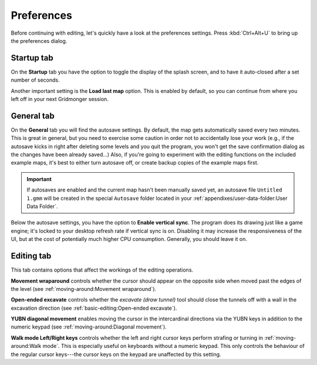 .. rst-class:: style7 big

***********
Preferences
***********

Before continuing with editing, let's quickly have a look at the preferences
settings. Press :kbd:`Ctrl+Alt+U` to bring up the preferences dialog. 

Startup tab
===========

On the **Startup** tab you have the option to toggle the display of the splash
screen, and to have it auto-closed after a set number of seconds.

Another important setting is the **Load last map** option. This is enabled by
default, so you can continue from where you left off in your next Gridmonger
session.

General tab
===========

On the **General** tab you will find the autosave settings. By default, the
map gets automatically saved every two minutes. This is great in general, but
you need to exercise some caution in order not to accidentally lose your work
(e.g., if the autosave kicks in right after deleting some levels and you quit
the program, you won't get the save confirmation dialog as the changes have
been already saved...) Also, if you're going to experiment with the editing
functions on the included example maps, it's best to either turn autosave off,
or create backup copies of the example maps first.

.. important::

    If autosaves are enabled and the current map hasn't been manually saved
    yet, an autosave file ``Untitled 1.gmm`` will be created in the special
    ``Autosave`` folder located in your :ref:`appendixes/user-data-folder:User
    Data Folder`.

Below the autosave settings, you have the option to **Enable vertical sync**.
The program does its drawing just like a game engine; it's locked to your
desktop refresh rate if vertical sync is on. Disabling it may increase the
responsiveness of the UI, but at the cost of potentially much higher CPU
consumption. Generally, you should leave it on.

Editing tab
===========

This tab contains options that affect the workings of the editing operations.

**Movement wraparound** controls whether the cursor should appear on the
opposite side when moved past the edges of the level (see
:ref:`moving-around:Movement wraparound`).

**Open-ended excavate** controls whether the *excavate (draw tunnel)* tool
should close the tunnels off with a wall in the excavation direction (see
:ref:`basic-editing:Open-ended excavate`).

**YUBN diagonal movement** enables moving the cursor in the intercardinal
directions via the YUBN keys in addition to the numeric keypad (see
:ref:`moving-around:Diagonal movement`).

**Walk mode Left/Right keys** controls whether the left and right cursor keys
perform strafing or turning in :ref:`moving-around:Walk mode`. This is
especially useful on keyboards without a numeric keypad. This only controls
the behaviour of the regular cursor keys---the cursor keys on the keypad are
unaffected by this setting.

